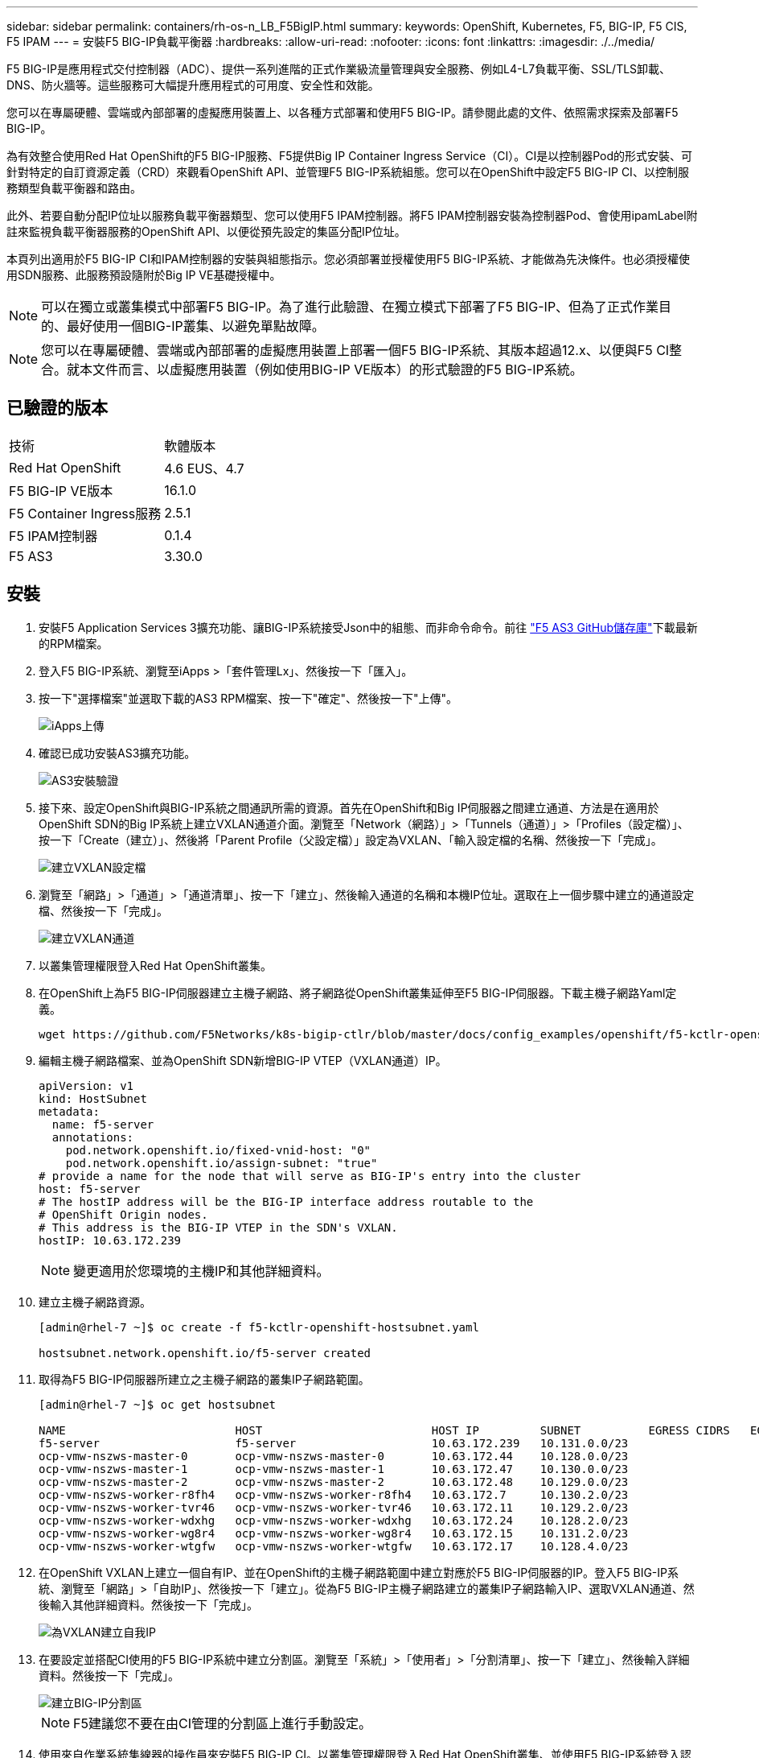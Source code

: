 ---
sidebar: sidebar 
permalink: containers/rh-os-n_LB_F5BigIP.html 
summary:  
keywords: OpenShift, Kubernetes, F5, BIG-IP, F5 CIS, F5 IPAM 
---
= 安裝F5 BIG-IP負載平衡器
:hardbreaks:
:allow-uri-read: 
:nofooter: 
:icons: font
:linkattrs: 
:imagesdir: ./../media/


[role="lead"]
F5 BIG-IP是應用程式交付控制器（ADC）、提供一系列進階的正式作業級流量管理與安全服務、例如L4-L7負載平衡、SSL/TLS卸載、DNS、防火牆等。這些服務可大幅提升應用程式的可用度、安全性和效能。

您可以在專屬硬體、雲端或內部部署的虛擬應用裝置上、以各種方式部署和使用F5 BIG-IP。請參閱此處的文件、依照需求探索及部署F5 BIG-IP。

為有效整合使用Red Hat OpenShift的F5 BIG-IP服務、F5提供Big IP Container Ingress Service（CI）。CI是以控制器Pod的形式安裝、可針對特定的自訂資源定義（CRD）來觀看OpenShift API、並管理F5 BIG-IP系統組態。您可以在OpenShift中設定F5 BIG-IP CI、以控制服務類型負載平衡器和路由。

此外、若要自動分配IP位址以服務負載平衡器類型、您可以使用F5 IPAM控制器。將F5 IPAM控制器安裝為控制器Pod、會使用ipamLabel附註來監視負載平衡器服務的OpenShift API、以便從預先設定的集區分配IP位址。

本頁列出適用於F5 BIG-IP CI和IPAM控制器的安裝與組態指示。您必須部署並授權使用F5 BIG-IP系統、才能做為先決條件。也必須授權使用SDN服務、此服務預設隨附於Big IP VE基礎授權中。


NOTE: 可以在獨立或叢集模式中部署F5 BIG-IP。為了進行此驗證、在獨立模式下部署了F5 BIG-IP、但為了正式作業目的、最好使用一個BIG-IP叢集、以避免單點故障。


NOTE: 您可以在專屬硬體、雲端或內部部署的虛擬應用裝置上部署一個F5 BIG-IP系統、其版本超過12.x、以便與F5 CI整合。就本文件而言、以虛擬應用裝置（例如使用BIG-IP VE版本）的形式驗證的F5 BIG-IP系統。



== 已驗證的版本

|===


| 技術 | 軟體版本 


| Red Hat OpenShift | 4.6 EUS、4.7 


| F5 BIG-IP VE版本 | 16.1.0 


| F5 Container Ingress服務 | 2.5.1 


| F5 IPAM控制器 | 0.1.4 


| F5 AS3 | 3.30.0 
|===


== 安裝

. 安裝F5 Application Services 3擴充功能、讓BIG-IP系統接受Json中的組態、而非命令命令。前往 https://github.com/F5Networks/f5-appsvcs-extension/releases["F5 AS3 GitHub儲存庫"^]下載最新的RPM檔案。
. 登入F5 BIG-IP系統、瀏覽至iApps >「套件管理Lx」、然後按一下「匯入」。
. 按一下"選擇檔案"並選取下載的AS3 RPM檔案、按一下"確定"、然後按一下"上傳"。
+
image::redhat_openshift_image109.jpg[iApps上傳]

. 確認已成功安裝AS3擴充功能。
+
image::redhat_openshift_image110.jpg[AS3安裝驗證]

. 接下來、設定OpenShift與BIG-IP系統之間通訊所需的資源。首先在OpenShift和Big IP伺服器之間建立通道、方法是在適用於OpenShift SDN的Big IP系統上建立VXLAN通道介面。瀏覽至「Network（網路）」>「Tunnels（通道）」>「Profiles（設定檔）」、按一下「Create（建立）」、然後將「Parent Profile（父設定檔）」設定為VXLAN、「輸入設定檔的名稱、然後按一下「完成」。
+
image::redhat_openshift_image111.jpg[建立VXLAN設定檔]

. 瀏覽至「網路」>「通道」>「通道清單」、按一下「建立」、然後輸入通道的名稱和本機IP位址。選取在上一個步驟中建立的通道設定檔、然後按一下「完成」。
+
image::redhat_openshift_image112.jpg[建立VXLAN通道]

. 以叢集管理權限登入Red Hat OpenShift叢集。
. 在OpenShift上為F5 BIG-IP伺服器建立主機子網路、將子網路從OpenShift叢集延伸至F5 BIG-IP伺服器。下載主機子網路Yaml定義。
+
[source, cli]
----
wget https://github.com/F5Networks/k8s-bigip-ctlr/blob/master/docs/config_examples/openshift/f5-kctlr-openshift-hostsubnet.yaml
----
. 編輯主機子網路檔案、並為OpenShift SDN新增BIG-IP VTEP（VXLAN通道）IP。
+
[source, cli]
----
apiVersion: v1
kind: HostSubnet
metadata:
  name: f5-server
  annotations:
    pod.network.openshift.io/fixed-vnid-host: "0"
    pod.network.openshift.io/assign-subnet: "true"
# provide a name for the node that will serve as BIG-IP's entry into the cluster
host: f5-server
# The hostIP address will be the BIG-IP interface address routable to the
# OpenShift Origin nodes.
# This address is the BIG-IP VTEP in the SDN's VXLAN.
hostIP: 10.63.172.239
----
+

NOTE: 變更適用於您環境的主機IP和其他詳細資料。

. 建立主機子網路資源。
+
[listing]
----
[admin@rhel-7 ~]$ oc create -f f5-kctlr-openshift-hostsubnet.yaml

hostsubnet.network.openshift.io/f5-server created
----
. 取得為F5 BIG-IP伺服器所建立之主機子網路的叢集IP子網路範圍。
+
[listing]
----
[admin@rhel-7 ~]$ oc get hostsubnet

NAME                         HOST                         HOST IP         SUBNET          EGRESS CIDRS   EGRESS IPS
f5-server                    f5-server                    10.63.172.239   10.131.0.0/23
ocp-vmw-nszws-master-0       ocp-vmw-nszws-master-0       10.63.172.44    10.128.0.0/23
ocp-vmw-nszws-master-1       ocp-vmw-nszws-master-1       10.63.172.47    10.130.0.0/23
ocp-vmw-nszws-master-2       ocp-vmw-nszws-master-2       10.63.172.48    10.129.0.0/23
ocp-vmw-nszws-worker-r8fh4   ocp-vmw-nszws-worker-r8fh4   10.63.172.7     10.130.2.0/23
ocp-vmw-nszws-worker-tvr46   ocp-vmw-nszws-worker-tvr46   10.63.172.11    10.129.2.0/23
ocp-vmw-nszws-worker-wdxhg   ocp-vmw-nszws-worker-wdxhg   10.63.172.24    10.128.2.0/23
ocp-vmw-nszws-worker-wg8r4   ocp-vmw-nszws-worker-wg8r4   10.63.172.15    10.131.2.0/23
ocp-vmw-nszws-worker-wtgfw   ocp-vmw-nszws-worker-wtgfw   10.63.172.17    10.128.4.0/23
----
. 在OpenShift VXLAN上建立一個自有IP、並在OpenShift的主機子網路範圍中建立對應於F5 BIG-IP伺服器的IP。登入F5 BIG-IP系統、瀏覽至「網路」>「自助IP」、然後按一下「建立」。從為F5 BIG-IP主機子網路建立的叢集IP子網路輸入IP、選取VXLAN通道、然後輸入其他詳細資料。然後按一下「完成」。
+
image::redhat_openshift_image113.jpg[為VXLAN建立自我IP]

. 在要設定並搭配CI使用的F5 BIG-IP系統中建立分割區。瀏覽至「系統」>「使用者」>「分割清單」、按一下「建立」、然後輸入詳細資料。然後按一下「完成」。
+
image::redhat_openshift_image114.jpg[建立BIG-IP分割區]

+

NOTE: F5建議您不要在由CI管理的分割區上進行手動設定。

. 使用來自作業系統集線器的操作員來安裝F5 BIG-IP CI。以叢集管理權限登入Red Hat OpenShift叢集、並使用F5 BIG-IP系統登入認證建立密碼、這是操作員的必要條件。
+
[listing]
----
[admin@rhel-7 ~]$ oc create secret generic bigip-login -n kube-system --from-literal=username=admin --from-literal=password=admin

secret/bigip-login created
----
. 安裝5個CI客戶需求日。
+
[listing]
----
[admin@rhel-7 ~]$ oc apply -f https://raw.githubusercontent.com/F5Networks/k8s-bigip-ctlr/master/docs/config_examples/crd/Install/customresourcedefinitions.yml

customresourcedefinition.apiextensions.k8s.io/virtualservers.cis.f5.com created
customresourcedefinition.apiextensions.k8s.io/tlsprofiles.cis.f5.com created
customresourcedefinition.apiextensions.k8s.io/transportservers.cis.f5.com created
customresourcedefinition.apiextensions.k8s.io/externaldnss.cis.f5.com created
customresourcedefinition.apiextensions.k8s.io/ingresslinks.cis.f5.com created
----
. 瀏覽至「運算子」>「作業系統集線器」、搜尋關鍵字F5、然後按一下「F5 Container Ingress Service」方塊。
+
image::redhat_openshift_image115.jpg[在作業系統集線器中的5個CI]

. 閱讀操作員資訊、然後按一下「Install（安裝）」。
+
image::redhat_openshift_image116.jpg[在作業系統集線器中的「F5 CI資訊」方塊]

. 在「Install（安裝）」操作員畫面上、保留所有預設參數、然後按一下「Install（安裝）」。
+
image::redhat_openshift_image117.jpg[安裝F5 CI操作員]

. 安裝操作員需要一段時間。
+
image::redhat_openshift_image118.jpg[5 CI操作員安裝進度]

. 安裝操作員之後、會顯示安裝成功訊息。
. 瀏覽至「運算子」>「安裝的運算子」、按一下「F5 Container Ingress Service」、然後按一下「F5BigIprcr」方塊下方的「Create Instance（建立執行個體）」。
+
image::redhat_openshift_image119.jpg[建立F5BigIprvr]

. 按一下「Yaml View（Yaml檢視）」、然後在更新必要的參數後貼上下列內容。
+

NOTE: 請更新下列參數「bigip_partition'、「openshift_SDN_name'、「bigip_URL」和「bigip_login_secret」、以反映設定值、然後再複製內容。

+
[listing]
----
apiVersion: cis.f5.com/v1
kind: F5BigIpCtlr
metadata:
  name: f5-server
  namespace: openshift-operators
spec:
  args:
    log_as3_response: true
    agent: as3
    log_level: DEBUG
    bigip_partition: ocp-vmw
    openshift_sdn_name: /Common/openshift_vxlan
    bigip_url: 10.61.181.19
    insecure: true
    pool-member-type: cluster
    custom_resource_mode: true
    as3_validation: true
    ipam: true
    manage_configmaps: true
  bigip_login_secret: bigip-login
  image:
    pullPolicy: Always
    repo: f5networks/cntr-ingress-svcs
    user: registry.connect.redhat.com
  namespace: kube-system
  rbac:
    create: true
  resources: {}
  serviceAccount:
    create: true
  version: latest
----
. 貼上此內容之後、按一下「建立」。這會在K資料庫 系統命名空間中安裝CI Pod。
+
image::redhat_openshift_image120.jpg[驗證F5 CI Pod]

+

NOTE: Red Hat OpenShift依預設提供一種方法、可透過L7負載平衡的路由來公開服務。內建的OpenShift路由器負責廣告和處理這些路由的流量。不過、您也可以設定F5 CI來支援透過外部的F5 BIG-IP系統的路由、以便作為輔助路由器執行、或取代自行代管的OpenShift路由器。CI會在Big IP系統中建立虛擬伺服器、做為OpenShift路由的路由器、而Big IP則負責通告和流量路由。如需啟用此功能的參數資訊、請參閱此處的文件。請注意、這些參數是針對APS/v1 API中的OpenShift部署資源所定義。因此、將這些項目搭配F5BigIprvtrr資源cis.f5.com/v1 API使用時、請將參數名稱的連字號（-）取代為底線（_）。

. 傳遞給CI資源建立的引數包括「ipam: true」和「custom_resource_mode：true」。這些參數是啟用與IPAM控制器的CI整合所需的參數。建立F5 IPAM資源、確認CI已啟用IPAM整合。
+
[listing]
----
[admin@rhel-7 ~]$ oc get f5ipam -n kube-system

NAMESPACE   NAME                       	 	AGE
kube-system   ipam.10.61.181.19.ocp-vmw  	 43s
----
. 建立F5 IPAM控制器所需的服務帳戶、角色和角色繫結。建立Yaml檔案並貼上下列內容。
+
[listing]
----
[admin@rhel-7 ~]$ vi f5-ipam-rbac.yaml

kind: ClusterRole
apiVersion: rbac.authorization.k8s.io/v1
metadata:
  name: ipam-ctlr-clusterrole
rules:
  - apiGroups: ["fic.f5.com"]
    resources: ["ipams","ipams/status"]
    verbs: ["get", "list", "watch", "update", "patch"]
---
kind: ClusterRoleBinding
apiVersion: rbac.authorization.k8s.io/v1
metadata:
  name: ipam-ctlr-clusterrole-binding
  namespace: kube-system
roleRef:
  apiGroup: rbac.authorization.k8s.io
  kind: ClusterRole
  name: ipam-ctlr-clusterrole
subjects:
  - apiGroup: ""
    kind: ServiceAccount
    name: ipam-ctlr
    namespace: kube-system
---
apiVersion: v1
kind: ServiceAccount
metadata:
  name: ipam-ctlr
  namespace: kube-system
----
. 建立資源。
+
[listing]
----
[admin@rhel-7 ~]$ oc create -f f5-ipam-rbac.yaml

clusterrole.rbac.authorization.k8s.io/ipam-ctlr-clusterrole created
clusterrolebinding.rbac.authorization.k8s.io/ipam-ctlr-clusterrole-binding created
serviceaccount/ipam-ctlr created
----
. 建立Yaml檔案、然後貼上以下提供的F5 IPAM部署定義。
+

NOTE: 請更新下方spec.template.spec.contains[0].args中的IP範圍參數、以反映與您設定相對應的ipamLabel和IP位址範圍。

+

NOTE: IPAM控制器的負載平衡器類型服務需要註釋ipamLabels ['range1'和'range2'、才能從定義的範圍偵測和指派IP位址。

+
[listing]
----
[admin@rhel-7 ~]$ vi f5-ipam-deployment.yaml

apiVersion: apps/v1
kind: Deployment
metadata:
  labels:
    name: f5-ipam-controller
  name: f5-ipam-controller
  namespace: kube-system
spec:
  replicas: 1
  selector:
    matchLabels:
      app: f5-ipam-controller
  template:
    metadata:
      creationTimestamp: null
      labels:
        app: f5-ipam-controller
    spec:
      containers:
      - args:
        - --orchestration=openshift
        - --ip-range='{"range1":"10.63.172.242-10.63.172.249", "range2":"10.63.170.111-10.63.170.129"}'
        - --log-level=DEBUG
        command:
        - /app/bin/f5-ipam-controller
        image:: registry.connect.redhat.com/f5networks/f5-ipam-controller:latest
        imagePullPolicy: IfNotPresent
        name: f5-ipam-controller
      dnsPolicy: ClusterFirst
      restartPolicy: Always
      schedulerName: default-scheduler
      securityContext: {}
      serviceAccount: ipam-ctlr
      serviceAccountName: ipam-ctlr
----
. 建立F5 IPAM控制器部署。
+
[listing]
----
[admin@rhel-7 ~]$ oc create -f f5-ipam-deployment.yaml

deployment/f5-ipam-controller created
----
. 確認F5 IPAM控制器Pod正在執行。
+
[listing]
----
[admin@rhel-7 ~]$ oc get pods -n kube-system

NAME                                       READY   STATUS    RESTARTS   AGE
f5-ipam-controller-5986cff5bd-2bvn6        1/1     Running   0          30s
f5-server-f5-bigip-ctlr-5d7578667d-qxdgj   1/1     Running   0          14m
----
. 建立F5 IPAM架構。
+
[listing]
----
[admin@rhel-7 ~]$ oc create -f https://raw.githubusercontent.com/F5Networks/f5-ipam-controller/main/docs/_static/schemas/ipam_schema.yaml

customresourcedefinition.apiextensions.k8s.io/ipams.fic.f5.com
----




== 驗證

. 建立負載平衡器類型的服務
+
[listing]
----
[admin@rhel-7 ~]$ vi example_svc.yaml

apiVersion: v1
kind: Service
metadata:
  annotations:
    cis.f5.com/ipamLabel: range1
  labels:
    app: f5-demo-test
  name: f5-demo-test
  namespace: default
spec:
  ports:
  - name: f5-demo-test
    port: 80
    protocol: TCP
    targetPort: 80
  selector:
    app: f5-demo-test
  sessionAffinity: None
  type: LoadBalancer
----
+
[listing]
----
[admin@rhel-7 ~]$ oc create -f example_svc.yaml

service/f5-demo-test created
----
. 檢查IPAM控制器是否指派外部IP給它。
+
[listing]
----
[admin@rhel-7 ~]$ oc get svc

NAME           TYPE           CLUSTER-IP       EXTERNAL-IP                            PORT(S)        AGE
f5-demo-test   LoadBalancer   172.30.210.108   10.63.172.242                          80:32605/TCP   27s
----
. 建立部署並使用所建立的負載平衡器服務。
+
[listing]
----
[admin@rhel-7 ~]$ vi example_deployment.yaml

apiVersion: apps/v1
kind: Deployment
metadata:
  labels:
    app: f5-demo-test
  name: f5-demo-test
spec:
  replicas: 2
  selector:
    matchLabels:
      app: f5-demo-test
  template:
    metadata:
      labels:
        app: f5-demo-test
    spec:
      containers:
      - env:
        - name: service_name
          value: f5-demo-test
        image: nginx
        imagePullPolicy: Always
        name: f5-demo-test
        ports:
        - containerPort: 80
          protocol: TCP
----
+
[listing]
----
[admin@rhel-7 ~]$ oc create -f example_deployment.yaml

deployment/f5-demo-test created
----
. 檢查Pod是否正在執行。
+
[listing]
----
[admin@rhel-7 ~]$ oc get pods

NAME                            READY   STATUS    RESTARTS   AGE
f5-demo-test-57c46f6f98-47wwp   1/1     Running   0          27s
f5-demo-test-57c46f6f98-cl2m8   1/1     Running   0          27s
----
. 檢查OpenShift中是否針對負載平衡器類型的服務、在Big IP系統中建立對應的虛擬伺服器。瀏覽至本機流量>虛擬伺服器>虛擬伺服器清單。
+
image::redhat_openshift_image121.jpg[驗證為對應的服務類型負載平衡器建立BIG-IP虛擬伺服器]


